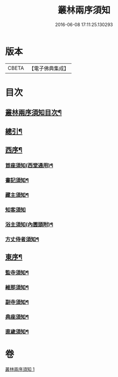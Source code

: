 #+TITLE: 叢林兩序須知 
#+DATE: 2016-06-08 17:11:25.130293

* 版本
 |     CBETA|【電子佛典集成】|

* 目次
** [[file:KR6q0142_001.txt::001-0667a2][叢林兩序須知目次¶]]
** [[file:KR6q0142_001.txt::001-0667a15][總引¶]]
** [[file:KR6q0142_001.txt::001-0667b17][西序¶]]
*** [[file:KR6q0142_001.txt::001-0667b22][首座須知(西堂通用)¶]]
*** [[file:KR6q0142_001.txt::001-0668a14][書記須知¶]]
*** [[file:KR6q0142_001.txt::001-0668b20][藏主須知¶]]
*** [[file:KR6q0142_001.txt::001-0668c24][知客須知]]
*** [[file:KR6q0142_001.txt::001-0670b16][浴主須知(內圊頭附)¶]]
*** [[file:KR6q0142_001.txt::001-0671a7][方丈侍者須知¶]]
** [[file:KR6q0142_001.txt::001-0671c13][東序¶]]
*** [[file:KR6q0142_001.txt::001-0671c15][監寺須知¶]]
*** [[file:KR6q0142_001.txt::001-0672c22][維那須知¶]]
*** [[file:KR6q0142_001.txt::001-0673c24][副寺須知¶]]
*** [[file:KR6q0142_001.txt::001-0675a6][典座須知¶]]
*** [[file:KR6q0142_001.txt::001-0675b21][直歲須知¶]]

* 卷
[[file:KR6q0142_001.txt][叢林兩序須知 1]]

